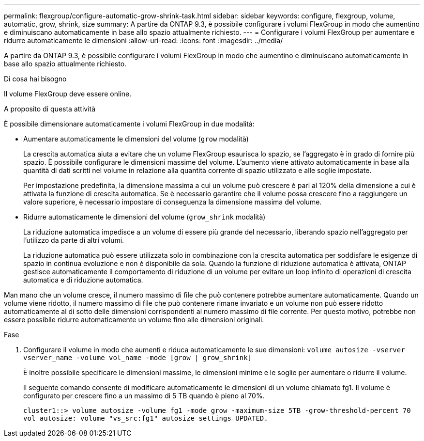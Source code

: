 ---
permalink: flexgroup/configure-automatic-grow-shrink-task.html 
sidebar: sidebar 
keywords: configure, flexgroup, volume, automatic, grow, shrink, size 
summary: A partire da ONTAP 9.3, è possibile configurare i volumi FlexGroup in modo che aumentino e diminuiscano automaticamente in base allo spazio attualmente richiesto. 
---
= Configurare i volumi FlexGroup per aumentare e ridurre automaticamente le dimensioni
:allow-uri-read: 
:icons: font
:imagesdir: ../media/


[role="lead"]
A partire da ONTAP 9.3, è possibile configurare i volumi FlexGroup in modo che aumentino e diminuiscano automaticamente in base allo spazio attualmente richiesto.

.Di cosa hai bisogno
Il volume FlexGroup deve essere online.

.A proposito di questa attività
È possibile dimensionare automaticamente i volumi FlexGroup in due modalità:

* Aumentare automaticamente le dimensioni del volume (`grow` modalità)
+
La crescita automatica aiuta a evitare che un volume FlexGroup esaurisca lo spazio, se l'aggregato è in grado di fornire più spazio. È possibile configurare le dimensioni massime del volume. L'aumento viene attivato automaticamente in base alla quantità di dati scritti nel volume in relazione alla quantità corrente di spazio utilizzato e alle soglie impostate.

+
Per impostazione predefinita, la dimensione massima a cui un volume può crescere è pari al 120% della dimensione a cui è attivata la funzione di crescita automatica. Se è necessario garantire che il volume possa crescere fino a raggiungere un valore superiore, è necessario impostare di conseguenza la dimensione massima del volume.

* Ridurre automaticamente le dimensioni del volume (`grow_shrink` modalità)
+
La riduzione automatica impedisce a un volume di essere più grande del necessario, liberando spazio nell'aggregato per l'utilizzo da parte di altri volumi.

+
La riduzione automatica può essere utilizzata solo in combinazione con la crescita automatica per soddisfare le esigenze di spazio in continua evoluzione e non è disponibile da sola. Quando la funzione di riduzione automatica è attivata, ONTAP gestisce automaticamente il comportamento di riduzione di un volume per evitare un loop infinito di operazioni di crescita automatica e di riduzione automatica.



Man mano che un volume cresce, il numero massimo di file che può contenere potrebbe aumentare automaticamente. Quando un volume viene ridotto, il numero massimo di file che può contenere rimane invariato e un volume non può essere ridotto automaticamente al di sotto delle dimensioni corrispondenti al numero massimo di file corrente. Per questo motivo, potrebbe non essere possibile ridurre automaticamente un volume fino alle dimensioni originali.

.Fase
. Configurare il volume in modo che aumenti e riduca automaticamente le sue dimensioni: `volume autosize -vserver vserver_name -volume vol_name -mode [grow | grow_shrink]`
+
È inoltre possibile specificare le dimensioni massime, le dimensioni minime e le soglie per aumentare o ridurre il volume.

+
Il seguente comando consente di modificare automaticamente le dimensioni di un volume chiamato fg1. Il volume è configurato per crescere fino a un massimo di 5 TB quando è pieno al 70%.

+
[listing]
----
cluster1::> volume autosize -volume fg1 -mode grow -maximum-size 5TB -grow-threshold-percent 70
vol autosize: volume "vs_src:fg1" autosize settings UPDATED.
----

